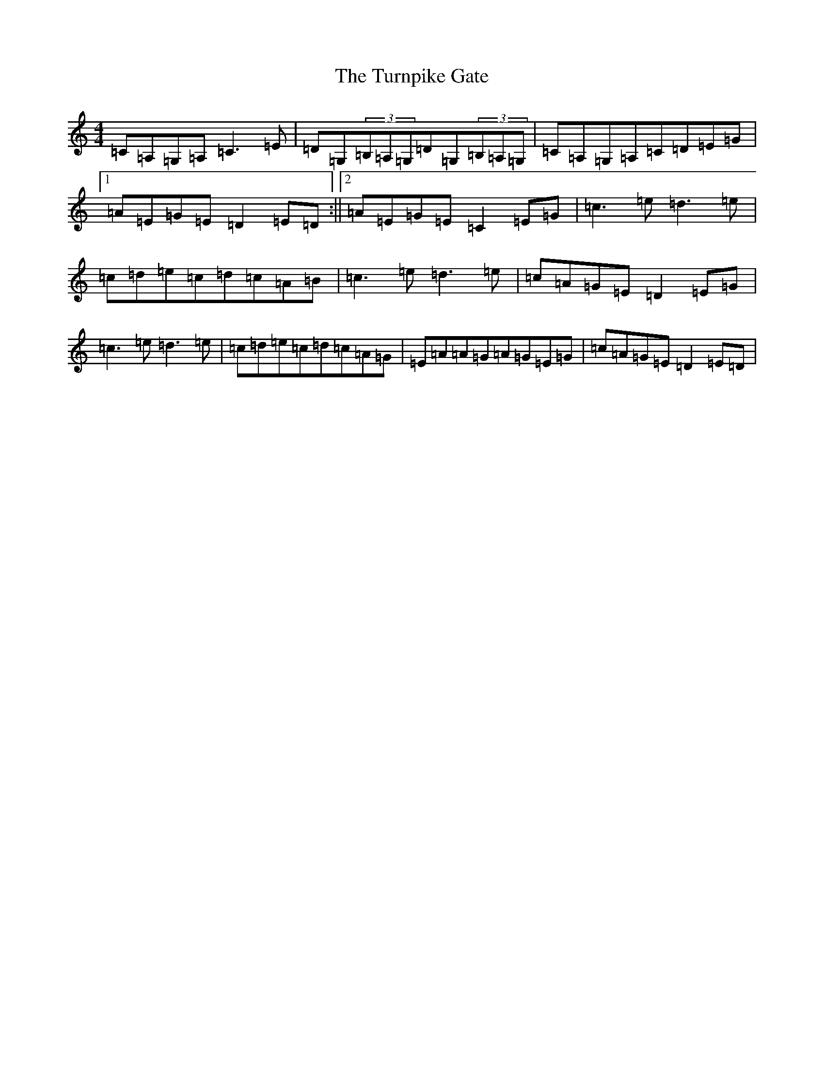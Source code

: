 X: 21715
T: Turnpike Gate, The
S: https://thesession.org/tunes/3147#setting16256
R: reel
M:4/4
L:1/8
K: C Major
=C=A,=G,=A,=C3=E|=D=G,(3=B,=A,=G,=D=G,(3=B,=A,=G,|=C=A,=G,=A,=C=D=E=G|1=A=E=G=E=D2=E=D:||2=A=E=G=E=C2=E=G|=c3=e=d3=e|=c=d=e=c=d=c=A=B|=c3=e=d3=e|=c=A=G=E=D2=E=G|=c3=e=d3=e|=c=d=e=c=d=c=A=G|=E=A=A=G=A=G=E=G|=c=A=G=E=D2=E=D|